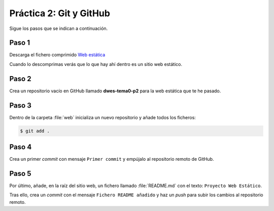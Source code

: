 Práctica 2: Git y GitHub
************************
Sigue los pasos que se indican a continuación.

Paso 1
======
Descarga el fichero comprimido `Web estática <_static/web.zip>`__

Cuando lo descomprimas verás que lo que hay ahí dentro es un sitio web estático.

Paso 2
======
Crea un repositorio vacío en GitHub llamado **dwes-tema0-p2** para la web estática que te he pasado.

Paso 3
======
Dentro de la carpeta :file:`web` inicializa un nuevo repositorio y añade todos los ficheros:

.. code-block:: console

    $ git add .

Paso 4
======
Crea un primer *commit* con mensaje :literal:`Primer commit` y empújalo al repositorio remoto de GitHub.

Paso 5
======
Por último, añade, en la raíz del sitio web, un fichero llamado :file:`README.md` con el texto: :literal:`Proyecto Web Estático`.

Tras ello, crea un *commit* con el mensaje :literal:`Fichero README añadido` y haz un *push* para subir los cambios al repositorio remoto.
